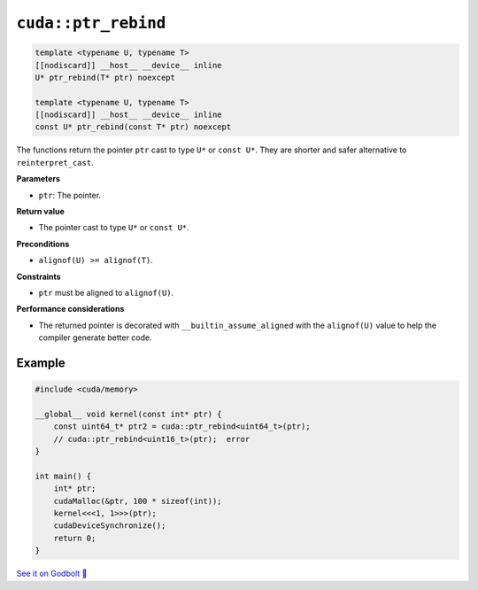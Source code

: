 .. _libcudacxx-extended-api-memory-ptr_rebind:

``cuda::ptr_rebind``
====================

.. code:: cuda

    template <typename U, typename T>
    [[nodiscard]] __host__ __device__ inline
    U* ptr_rebind(T* ptr) noexcept

    template <typename U, typename T>
    [[nodiscard]] __host__ __device__ inline
    const U* ptr_rebind(const T* ptr) noexcept

The functions return the pointer ``ptr`` cast to type ``U*`` or ``const U*``. They are shorter and safer alternative to ``reinterpret_cast``.

**Parameters**

- ``ptr``: The pointer.

**Return value**

- The pointer cast to type ``U*`` or ``const U*``.

**Preconditions**

- ``alignof(U) >= alignof(T)``.

**Constraints**

- ``ptr`` must be aligned to ``alignof(U)``.

**Performance considerations**

- The returned pointer is decorated with ``__builtin_assume_aligned`` with the ``alignof(U)`` value to help the compiler generate better code.

Example
-------

.. code:: cuda

    #include <cuda/memory>

    __global__ void kernel(const int* ptr) {
        const uint64_t* ptr2 = cuda::ptr_rebind<uint64_t>(ptr);
        // cuda::ptr_rebind<uint16_t>(ptr);  error
    }

    int main() {
        int* ptr;
        cudaMalloc(&ptr, 100 * sizeof(int));
        kernel<<<1, 1>>>(ptr);
        cudaDeviceSynchronize();
        return 0;
    }

`See it on Godbolt 🔗 <https://godbolt.org/z/K3oMTqbxa>`_
